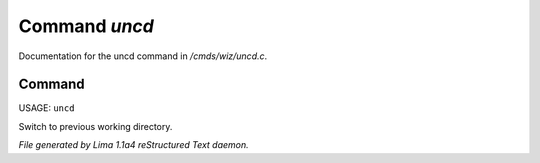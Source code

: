 Command *uncd*
***************

Documentation for the uncd command in */cmds/wiz/uncd.c*.

Command
=======

USAGE: ``uncd``

Switch to previous working directory.

.. TAGS: RST



*File generated by Lima 1.1a4 reStructured Text daemon.*
